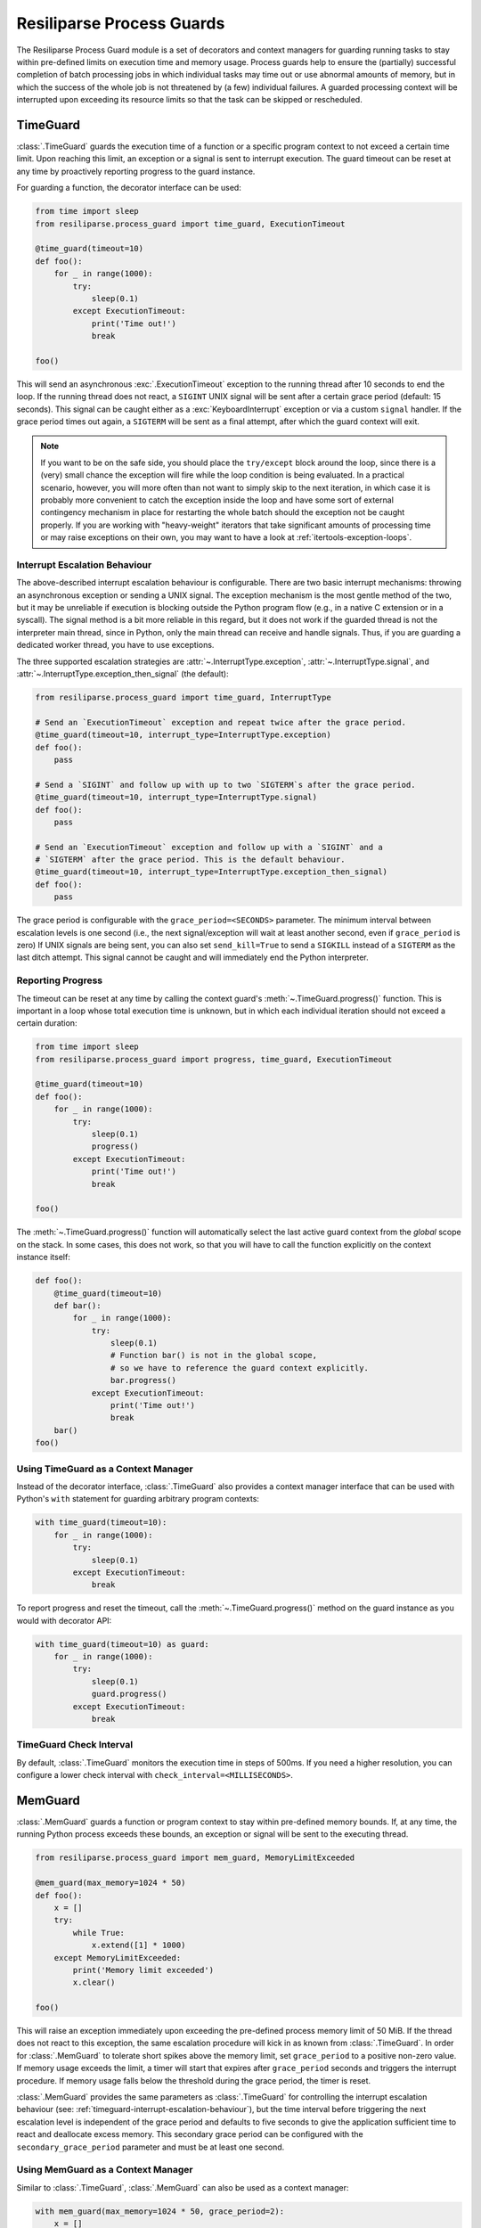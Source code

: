 .. _process-guard-manual:


Resiliparse Process Guards
==========================

The Resiliparse Process Guard module is a set of decorators and context managers for guarding running tasks to stay within pre-defined limits on execution time and memory usage. Process guards help to ensure the (partially) successful completion of batch processing jobs in which individual tasks may time out or use abnormal amounts of memory, but in which the success of the whole job is not threatened by (a few) individual failures. A guarded processing context will be interrupted upon exceeding its resource limits so that the task can be skipped or rescheduled.

TimeGuard
---------

:class:`.TimeGuard` guards the execution time of a function or a specific program context to not exceed a certain time limit. Upon reaching this limit, an exception or a signal is sent to interrupt execution. The guard timeout can be reset at any time by proactively reporting progress to the guard instance.

For guarding a function, the decorator interface can be used:

.. code-block:: python

  from time import sleep
  from resiliparse.process_guard import time_guard, ExecutionTimeout

  @time_guard(timeout=10)
  def foo():
      for _ in range(1000):
          try:
              sleep(0.1)
          except ExecutionTimeout:
              print('Time out!')
              break

  foo()

This will send an asynchronous :exc:`.ExecutionTimeout` exception to the running thread after 10 seconds to end the loop. If the running thread does not react, a ``SIGINT`` UNIX signal will be sent after a certain grace period (default: 15 seconds). This signal can be caught either as a :exc:`KeyboardInterrupt` exception or via a custom ``signal`` handler. If the grace period times out again, a ``SIGTERM`` will be sent as a final attempt, after which the guard context will exit.

.. note::

  If you want to be on the safe side, you should place the ``try/except`` block around the loop, since there is a (very) small chance the exception will fire while the loop condition is being evaluated. In a practical scenario, however, you will more often than not want to simply skip to the next iteration, in which case it is probably more convenient to catch the exception inside the loop and have some sort of external contingency mechanism in place for restarting the whole batch should the exception not be caught properly. If you are working with "heavy-weight" iterators that take significant amounts of processing time or may raise exceptions on their own, you may want to have a look at :ref:`itertools-exception-loops`.

.. _timeguard-interrupt-escalation-behaviour:

Interrupt Escalation Behaviour
^^^^^^^^^^^^^^^^^^^^^^^^^^^^^^
The above-described interrupt escalation behaviour is configurable. There are two basic interrupt mechanisms: throwing an asynchronous exception or sending a UNIX signal. The exception mechanism is the most gentle method of the two, but it may be unreliable if execution is blocking outside the Python program flow (e.g., in a native C extension or in a syscall). The signal method is a bit more reliable in this regard, but it does not work if the guarded thread is not the interpreter main thread, since in Python, only the main thread can receive and handle signals. Thus, if you are guarding a dedicated worker thread, you have to use exceptions.

The three supported escalation strategies are :attr:`~.InterruptType.exception`, :attr:`~.InterruptType.signal`, and :attr:`~.InterruptType.exception_then_signal` (the default):

.. code-block:: python

  from resiliparse.process_guard import time_guard, InterruptType

  # Send an `ExecutionTimeout` exception and repeat twice after the grace period.
  @time_guard(timeout=10, interrupt_type=InterruptType.exception)
  def foo():
      pass

  # Send a `SIGINT` and follow up with up to two `SIGTERM`s after the grace period.
  @time_guard(timeout=10, interrupt_type=InterruptType.signal)
  def foo():
      pass

  # Send an `ExecutionTimeout` exception and follow up with a `SIGINT` and a
  # `SIGTERM` after the grace period. This is the default behaviour.
  @time_guard(timeout=10, interrupt_type=InterruptType.exception_then_signal)
  def foo():
      pass

The grace period is configurable with the ``grace_period=<SECONDS>`` parameter. The minimum interval between escalation levels is one second (i.e., the next signal/exception will wait at least another second, even if ``grace_period`` is zero) If UNIX signals are being sent, you can also set ``send_kill=True`` to send a ``SIGKILL`` instead of a ``SIGTERM`` as the last ditch attempt. This signal cannot be caught and will immediately end the Python interpreter.

Reporting Progress
^^^^^^^^^^^^^^^^^^
The timeout can be reset at any time by calling the context guard's :meth:`~.TimeGuard.progress()` function. This is important in a loop whose total execution time is unknown, but in which each individual iteration should not exceed a certain duration:

.. code-block:: python

  from time import sleep
  from resiliparse.process_guard import progress, time_guard, ExecutionTimeout

  @time_guard(timeout=10)
  def foo():
      for _ in range(1000):
          try:
              sleep(0.1)
              progress()
          except ExecutionTimeout:
              print('Time out!')
              break

  foo()

The :meth:`~.TimeGuard.progress()` function will automatically select the last active guard context from the *global* scope on the stack. In some cases, this does not work, so that you will have to call the function explicitly on the context instance itself:

.. code-block:: python

  def foo():
      @time_guard(timeout=10)
      def bar():
          for _ in range(1000):
              try:
                  sleep(0.1)
                  # Function bar() is not in the global scope,
                  # so we have to reference the guard context explicitly.
                  bar.progress()
              except ExecutionTimeout:
                  print('Time out!')
                  break
      bar()
  foo()


Using TimeGuard as a Context Manager
^^^^^^^^^^^^^^^^^^^^^^^^^^^^^^^^^^^^
Instead of the decorator interface, :class:`.TimeGuard` also provides a context manager interface that can be used with Python's ``with`` statement for guarding arbitrary program contexts:

.. code-block:: python

  with time_guard(timeout=10):
      for _ in range(1000):
          try:
              sleep(0.1)
          except ExecutionTimeout:
              break

To report progress and reset the timeout, call the :meth:`~.TimeGuard.progress()` method on the guard instance as you would with decorator API:

.. code-block:: python

  with time_guard(timeout=10) as guard:
      for _ in range(1000):
          try:
              sleep(0.1)
              guard.progress()
          except ExecutionTimeout:
              break


TimeGuard Check Interval
^^^^^^^^^^^^^^^^^^^^^^^^
By default, :class:`.TimeGuard` monitors the execution time in steps of 500ms. If you need a higher resolution, you can configure a lower check interval with ``check_interval=<MILLISECONDS>``.


MemGuard
--------

:class:`.MemGuard` guards a function or program context to stay within pre-defined memory bounds. If, at any time, the running Python process exceeds these bounds, an exception or signal will be sent to the executing thread.

.. code-block:: python

  from resiliparse.process_guard import mem_guard, MemoryLimitExceeded

  @mem_guard(max_memory=1024 * 50)
  def foo():
      x = []
      try:
          while True:
              x.extend([1] * 1000)
      except MemoryLimitExceeded:
          print('Memory limit exceeded')
          x.clear()

  foo()

This will raise an exception immediately upon exceeding the pre-defined process memory limit of 50 MiB. If the thread does not react to this exception, the same escalation procedure will kick in as known from :class:`.TimeGuard`. In order for :class:`.MemGuard` to tolerate short spikes above the memory limit, set ``grace_period`` to a positive non-zero value. If memory usage exceeds the limit, a timer will start that expires after ``grace_period`` seconds and triggers the interrupt procedure. If memory usage falls below the threshold during the grace period, the timer is reset.

:class:`.MemGuard` provides the same parameters as :class:`.TimeGuard` for controlling the interrupt escalation behaviour (see: :ref:`timeguard-interrupt-escalation-behaviour`), but the time interval before triggering the next escalation level is independent of the grace period and defaults to five seconds to give the application sufficient time to react and deallocate excess memory. This secondary grace period can be configured with the ``secondary_grace_period`` parameter and must be at least one second.

Using MemGuard as a Context Manager
^^^^^^^^^^^^^^^^^^^^^^^^^^^^^^^^^^^
Similar to :class:`.TimeGuard`, :class:`.MemGuard` can also be used as a context manager:

.. code-block:: python

  with mem_guard(max_memory=1024 * 50, grace_period=2):
      x = []
      try:
          while True:
              x.extend([1] * 1000)
      except MemoryLimitExceeded:
          print('Memory limit exceeded')
          x.clear()

.. Attention::

  Particularly with this notation, remember to actually deallocate your buffers, since they will not automatically go out of scope as they would when returning from a function call!

MemGuard Check Interval
^^^^^^^^^^^^^^^^^^^^^^^
By default, :class:`.MemGuard` checks the current memory usage every 500ms. If you need a higher resolution, you can configure a lower check interval with ``check_interval=<MILLISECONDS>``. For performance reasons, however, this interval should be chosen as large as possible, since the check involves reading from the ``/proc`` filesystem on Linux or invoking the ``ps`` command on other POSIX platforms, which is a relatively expensive operation.
